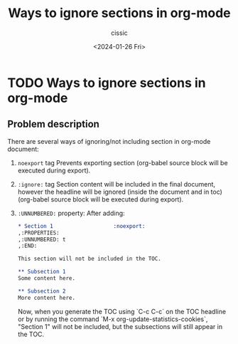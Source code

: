 #+TITLE: Ways to ignore sections in org-mode
#+DESCRIPTION: 
#+AUTHOR: cissic 
#+DATE: <2024-01-26 Fri>
#+TAGS: 
#+OPTIONS: -:nil

* TODO Ways to ignore sections in org-mode
:PROPERTIES:
:PRJ-DIR: ./2024-01-26-Ways-to-ignore-sections-in-org-mode/
:END:

** Problem description
There are several ways of ignoring/not including section in org-mode
document:

1. =noexport= tag
   Prevents exporting section (org-babel source block will be executed
   during export).
   
2. =:ignore:= tag
  Section content will be included in the final document,
  however the headline will be ignored (inside the document and in toc)
  (org-babel source block will be executed during export).
  
3. =:UNNUMBERED:= property:
   After adding:
   #+begin_src org
     ,* Section 1                   :noexport:
     ,:PROPERTIES:
     ,:UNNUMBERED: t
     ,:END:
  
     This section will not be included in the TOC.
  
     ,** Subsection 1
     Some content here.
   
     ,** Subsection 2
     More content here.
   #+end_src

   Now, when you generate the TOC using `C-c C-c` on the TOC headline
   or by running the command `M-x org-update-statistics-cookies`,
   "Section 1" will not be included, but the subsections will still
   appear in the TOC.

